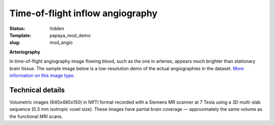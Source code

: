 Time-of-flight inflow angiography
*********************************

:status: hidden
:Template: papaya_mod_demo
:slug: mod_angio

**Arteriography**

In time-of-flight angiography image flowing blood, such as the one in arteries,
appears much brighter than stationary brain tissue.  The sample image below is
a low-resolution demo of the actual angiographies in the dataset. 
`More information on this image type 
<http://en.wikipedia.org/wiki/Magnetic_resonance_angiography>`_.

.. raw:: html

  <script type="text/javascript">
       var params = [];
       params["worldSpace"] = false;
       params["images"] = ["/data/angio.nii.gz"];
       params["expandable"] = true;
       params["kioskMode"] = true;
       params["angio.nii.gz"] = {"min": 0, "max": 150};
       function main_viewer_loaded() {
          $("#main_viewer").show();
       }
  </script>

  <div class="row">
   <div class="col-md-12">
    <div class="papayaviewer"
         id="main_viewer"
         onclick='addViewer("main_viewer", params, main_viewer_loaded)'>
     <img class="img-responsive"
          src="/pics/mod_angio_viewer_preview.jpg"
          title="Click to load interactive viewer"
          alit="Angiography example image" />
    </div>
   </div><!-- /.col-md-12 -->
  </div><!-- /.row -->



Technical details
=================

Volumetric images (640x480x150) in NIfTI format recorded with a Siemens MR
scanner at 7 Tesla using a 3D multi-slab sequence (0.3 mm isotropic voxel
size). These images have partial brain coverage |---| approximately the same
volume as the functional MRI scans.


.. |---| unicode:: U+02014 .. em dash

